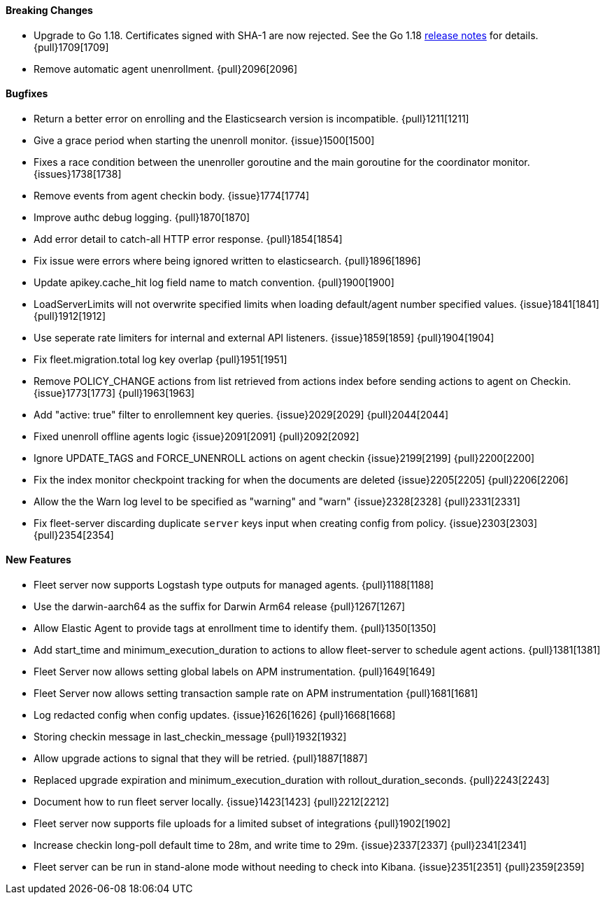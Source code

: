 ==== Breaking Changes

- Upgrade to Go 1.18. Certificates signed with SHA-1 are now rejected. See the Go 1.18 https://tip.golang.org/doc/go1.18#sha1[release notes] for details. {pull}1709[1709]
- Remove automatic agent unenrollment. {pull}2096[2096]

==== Bugfixes

- Return a better error on enrolling and the Elasticsearch version is incompatible. {pull}1211[1211]
- Give a grace period when starting the unenroll monitor. {issue}1500[1500]
- Fixes a race condition between the unenroller goroutine and the main goroutine for the coordinator monitor. {issues}1738[1738]
- Remove events from agent checkin body. {issue}1774[1774]
- Improve authc debug logging. {pull}1870[1870]
- Add error detail to catch-all HTTP error response. {pull}1854[1854]
- Fix issue were errors where being ignored written to elasticsearch. {pull}1896[1896]
- Update apikey.cache_hit log field name to match convention. {pull}1900[1900]
- LoadServerLimits will not overwrite specified limits when loading default/agent number specified values. {issue}1841[1841] {pull}1912[1912]
- Use seperate rate limiters for internal and external API listeners. {issue}1859[1859] {pull}1904[1904]
- Fix fleet.migration.total log key overlap {pull}1951[1951]
- Remove POLICY_CHANGE actions from list retrieved from actions index before sending actions to agent on Checkin. {issue}1773[1773] {pull}1963[1963]
- Add "active: true" filter to enrollemnent key queries. {issue}2029[2029] {pull}2044[2044]
- Fixed unenroll offline agents logic {issue}2091[2091] {pull}2092[2092]
- Ignore UPDATE_TAGS and FORCE_UNENROLL actions on agent checkin {issue}2199[2199] {pull}2200[2200]
- Fix the index monitor checkpoint tracking for when the documents are deleted {issue}2205[2205] {pull}2206[2206]
- Allow the the Warn log level to be specified as "warning" and "warn" {issue}2328[2328] {pull}2331[2331]
- Fix fleet-server discarding duplicate `server` keys input when creating config from policy. {issue}2303[2303] {pull}2354[2354]

==== New Features

- Fleet server now supports Logstash type outputs for managed agents. {pull}1188[1188]
- Use the darwin-aarch64 as the suffix for Darwin Arm64 release {pull}1267[1267]
- Allow Elastic Agent to provide tags at enrollment time to identify them. {pull}1350[1350]
- Add start_time and minimum_execution_duration to actions to allow fleet-server to schedule agent actions. {pull}1381[1381]
- Fleet Server now allows setting global labels on APM instrumentation. {pull}1649[1649]
- Fleet Server now allows setting transaction sample rate on APM instrumentation {pull}1681[1681]
- Log redacted config when config updates. {issue}1626[1626] {pull}1668[1668]
- Storing checkin message in last_checkin_message {pull}1932[1932]
- Allow upgrade actions to signal that they will be retried. {pull}1887[1887]
- Replaced upgrade expiration and minimum_execution_duration with rollout_duration_seconds. {pull}2243[2243]
- Document how to run fleet server locally. {issue}1423[1423] {pull}2212[2212]
- Fleet server now supports file uploads for a limited subset of integrations {pull}1902[1902]
- Increase checkin long-poll default time to 28m, and write time to 29m. {issue}2337[2337] {pull}2341[2341]
- Fleet server can be run in stand-alone mode without needing to check into Kibana. {issue}2351[2351] {pull}2359[2359]

